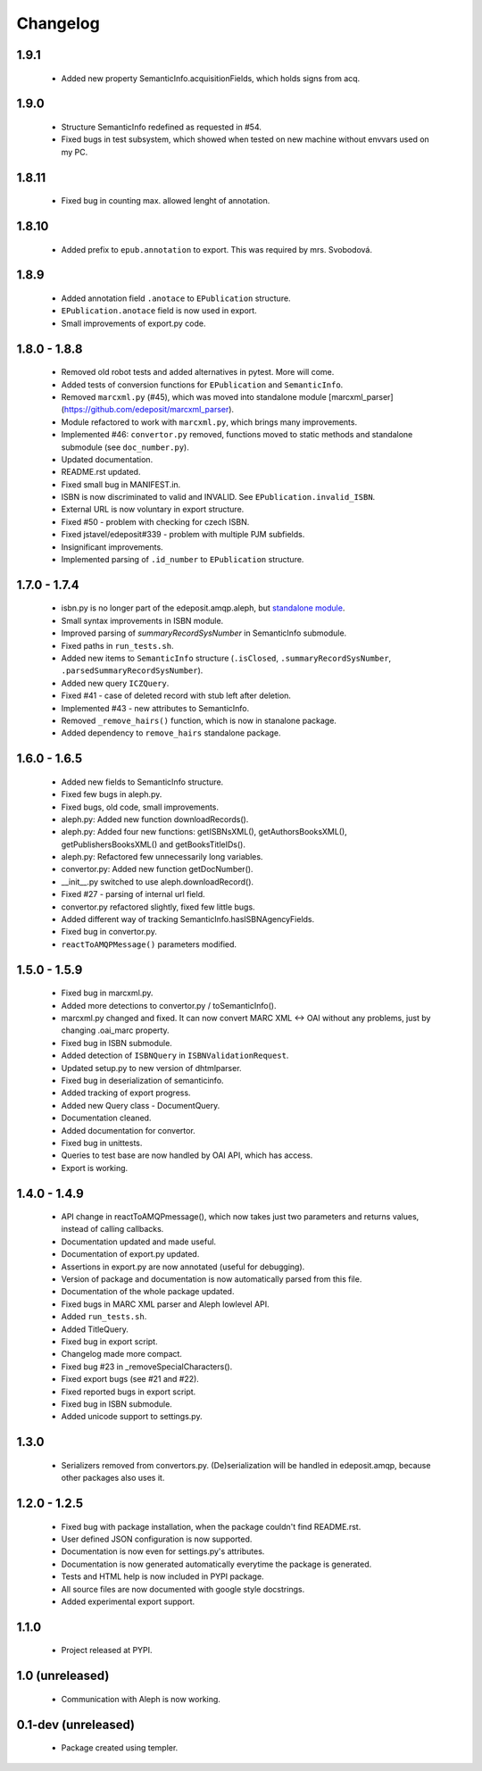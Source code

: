Changelog
=========

1.9.1
-----
    - Added new property SemanticInfo.acquisitionFields, which holds signs from acq.

1.9.0
-----
    - Structure SemanticInfo redefined as requested in #54.
    - Fixed bugs in test subsystem, which showed when tested on new machine without envvars used on my PC.

1.8.11
------
    - Fixed bug in counting max. allowed lenght of annotation.

1.8.10
------
    - Added prefix to ``epub.annotation`` to export. This was required by mrs. Svobodová.

1.8.9
-----
    - Added annotation field ``.anotace`` to ``EPublication`` structure.
    - ``EPublication.anotace`` field is now used in export.
    - Small improvements of export.py code.

1.8.0 - 1.8.8
-------------
    - Removed old robot tests and added alternatives in pytest. More will come.
    - Added tests of conversion functions for ``EPublication`` and ``SemanticInfo``.
    - Removed ``marcxml.py`` (#45), which was moved into standalone module [marcxml_parser](https://github.com/edeposit/marcxml_parser).
    - Module refactored to work with ``marcxml.py``, which brings many improvements.
    - Implemented #46: ``convertor.py`` removed, functions moved to static methods and standalone submodule (see ``doc_number.py``).
    - Updated documentation.
    - README.rst updated.
    - Fixed small bug in MANIFEST.in.
    - ISBN is now discriminated to valid and INVALID. See ``EPublication.invalid_ISBN``.
    - External URL is now voluntary in export structure.
    - Fixed #50 - problem with checking for czech ISBN.
    - Fixed jstavel/edeposit#339 - problem with multiple PJM subfields.
    - Insignificant improvements.
    - Implemented parsing of ``.id_number`` to ``EPublication`` structure.

1.7.0 - 1.7.4
-------------
    - isbn.py is no longer part of the edeposit.amqp.aleph, but `standalone module <https://github.com/edeposit/isbn_validator>`_.
    - Small syntax improvements in ISBN module.
    - Improved parsing of `summaryRecordSysNumber` in SemanticInfo submodule.
    - Fixed paths in ``run_tests.sh``.
    - Added new items to ``SemanticInfo`` structure (``.isClosed``, ``.summaryRecordSysNumber``, ``.parsedSummaryRecordSysNumber``).
    - Added new query ``ICZQuery``.
    - Fixed #41 - case of deleted record with stub left after deletion.
    - Implemented #43 - new attributes to SemanticInfo.
    - Removed ``_remove_hairs()`` function, which is now in stanalone package.
    - Added dependency to ``remove_hairs`` standalone package.

1.6.0 - 1.6.5
-------------
    - Added new fields to SemanticInfo structure.
    - Fixed few bugs in aleph.py.
    - Fixed bugs, old code, small improvements.
    - aleph.py: Added new function downloadRecords().
    - aleph.py: Added four new functions: getISBNsXML(), getAuthorsBooksXML(), getPublishersBooksXML() and getBooksTitleIDs().
    - aleph.py: Refactored few unnecessarily long variables.
    - convertor.py: Added new function getDocNumber().
    - __init__.py switched to use aleph.downloadRecord().
    - Fixed #27 - parsing of internal url field.
    - convertor.py refactored slightly, fixed few little bugs.
    - Added different way of tracking SemanticInfo.hasISBNAgencyFields.
    - Fixed bug in convertor.py.
    - ``reactToAMQPMessage()`` parameters modified.

1.5.0 - 1.5.9
-------------
    - Fixed bug in marcxml.py.
    - Added more detections to convertor.py / toSemanticInfo().
    - marcxml.py changed and fixed. It can now convert MARC XML <-> OAI without any problems, just by changing .oai_marc property.
    - Fixed bug in ISBN submodule.
    - Added detection of ``ISBNQuery`` in ``ISBNValidationRequest``.
    - Updated setup.py to new version of dhtmlparser.
    - Fixed bug in deserialization of semanticinfo.
    - Added tracking of export progress.
    - Added new Query class - DocumentQuery.
    - Documentation cleaned.
    - Added documentation for convertor.
    - Fixed bug in unittests.
    - Queries to test base are now handled by OAI API, which has access.
    - Export is working.

1.4.0 - 1.4.9
-------------
    - API change in reactToAMQPmessage(), which now takes just two parameters and returns values, instead of calling callbacks.
    - Documentation updated and made useful.
    - Documentation of export.py updated.
    - Assertions in export.py are now annotated (useful for debugging).
    - Version of package and documentation is now automatically parsed from this file.
    - Documentation of the whole package updated.
    - Fixed bugs in MARC XML parser and Aleph lowlevel API.
    - Added ``run_tests.sh``.
    - Added TitleQuery.
    - Fixed bug in export script.
    - Changelog made more compact.
    - Fixed bug #23 in _removeSpecialCharacters().
    - Fixed export bugs (see #21 and #22).
    - Fixed reported bugs in export script.
    - Fixed bug in ISBN submodule.
    - Added unicode support to settings.py.

1.3.0
-----
    - Serializers removed from convertors.py. (De)serialization will be handled in edeposit.amqp, because other packages also uses it.

1.2.0 - 1.2.5
-------------
    - Fixed bug with package installation, when the package couldn't find README.rst.
    - User defined JSON configuration is now supported.
    - Documentation is now even for settings.py's attributes.
    - Documentation is now generated automatically everytime the package is generated.
    - Tests and HTML help is now included in PYPI package.
    - All source files are now documented with google style docstrings.
    - Added experimental export support.

1.1.0
-----
    - Project released at PYPI.

1.0 (unreleased)
----------------
    - Communication with Aleph is now working.

0.1-dev (unreleased)
--------------------
    - Package created using templer.
